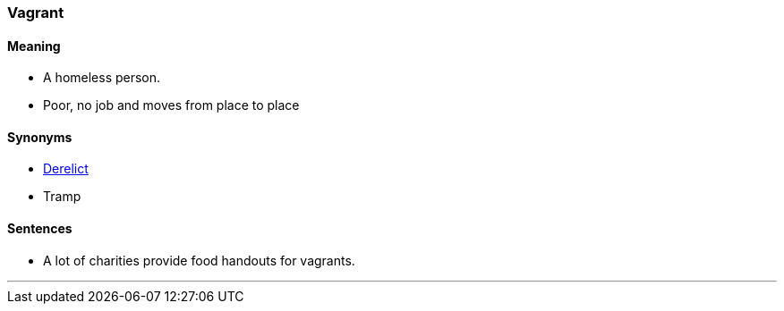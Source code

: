 === Vagrant

==== Meaning

* A homeless person.
* Poor, no job and moves from place to place

==== Synonyms

* link:#_derelict[Derelict]
* Tramp

==== Sentences

* A lot of charities provide food handouts for [.underline]#vagrants#.

'''
